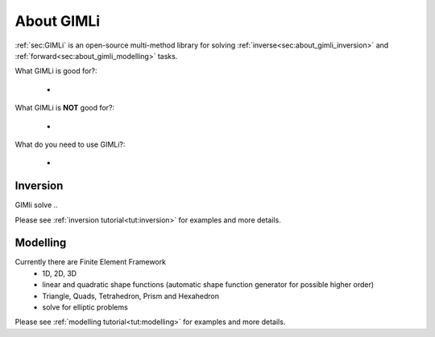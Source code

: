 About GIMLi
===========

:ref:`sec:GIMLi` is an open-source multi-method library for solving :ref:`inverse<sec:about_gimli_inversion>` 
and :ref:`forward<sec:about_gimli_modelling>` tasks.

What GIMLi is good for?:

    *

What GIMLi is **NOT** good for?:

    *

What do you need to use GIMLi?:

    *

.. _sec:about_gimli_inversion:

Inversion
---------

GIMli solve ..

Please see :ref:`inversion tutorial<tut:inversion>` for examples and more details.

.. _sec:about_gimli_modelling:

Modelling
---------

Currently there are Finite Element Framework 
    * 1D, 2D, 3D
    * linear and quadratic shape functions (automatic shape function generator for possible higher order)
    * Triangle, Quads, Tetrahedron, Prism and Hexahedron
    * solve for elliptic problems

Please see :ref:`modelling tutorial<tut:modelling>` for examples and more details.
